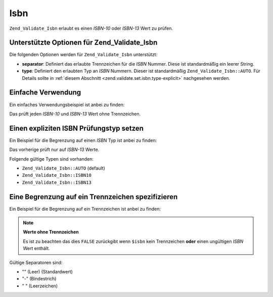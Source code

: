 .. _zend.validate.set.isbn:

Isbn
====

``Zend_Validate_Isbn`` erlaubt es einen *ISBN-10* oder *ISBN-13* Wert zu prüfen.

.. _zend.validate.set.isbn.options:

Unterstützte Optionen für Zend_Validate_Isbn
--------------------------------------------

Die folgenden Optionen werden für ``Zend_Validate_Isbn`` unterstützt:

- **separator**: Definiert das erlaubte Trennzeichen für die *ISBN* Nummer. Diese ist standardmäßig ein leerer
  String.

- **type**: Definiert den erlaubten Typ an *ISBN* Nummern. Dieser ist standardmäßig ``Zend_Validate_Isbn::AUTO``.
  Für Details sollte in :ref:`diesem Abschnitt <zend.validate.set.isbn.type-explicit>` nachgesehen werden.

.. _zend.validate.set.isbn.basic:

Einfache Verwendung
-------------------

Ein einfaches Verwendungsbeispiel ist anbei zu finden:

.. code-block:: php
   :linenos:

   $validator = new Zend_Validate_Isbn();
   if ($validator->isValid($isbn)) {
       // ISBN gültig
   } else {
       // ISBN ungültig
   }

Das prüft jeden *ISBN-10* und *ISBN-13* Wert ohne Trennzeichen.

.. _zend.validate.set.isbn.type-explicit:

Einen expliziten ISBN Prüfungstyp setzen
----------------------------------------

Ein Beispiel für die Begrenzung auf einen *ISBN* Typ ist anbei zu finden:

.. code-block:: php
   :linenos:

   $validator = new Zend_Validate_Isbn();
   $validator->setType(Zend_Validate_Isbn::ISBN13);
   // ODER
   $validator = new Zend_Validate_Isbn(array(
       'type' => Zend_Validate_Isbn::ISBN13,
   ));

   if ($validator->isValid($isbn)) {
       // Das ist ein gültiger ISBN-13 Wert
   } else {
       // Das ist ein ungültiger ISBN-13 Wert
   }

Das vorherige prüft nur auf *ISBN-13* Werte.

Folgende gültige Typen sind vorhanden:

- ``Zend_Validate_Isbn::AUTO`` (default)

- ``Zend_Validate_Isbn::ISBN10``

- ``Zend_Validate_Isbn::ISBN13``

.. _zend.validate.set.isbn.separator:

Eine Begrenzung auf ein Trennzeichen spezifizieren
--------------------------------------------------

Ein Beispiel für die Begrenzung auf ein Trennzeichen ist anbei zu finden:

.. code-block:: php
   :linenos:

   $validator = new Zend_Validate_Isbn();
   $validator->setSeparator('-');
   // ODER
   $validator = new Zend_Validate_Isbn(array(
       'separator' => '-',
   ));

   if ($validator->isValid($isbn)) {
       // Das ist eine gültige ISBN mit Trennzeichen
   } else {
       // Das ist eine ungültige ISBN mit Trennzeichen
   }

.. note::

   **Werte ohne Trennzeichen**

   Es ist zu beachten das dies ``FALSE`` zurückgibt wenn ``$isbn`` kein Trennzeichen **oder** einen ungültigen
   *ISBN* Wert enthält.

Gültige Separatoren sind:

- "" (Leer) (Standardwert)

- "-" (Bindestrich)

- " " (Leerzeichen)


